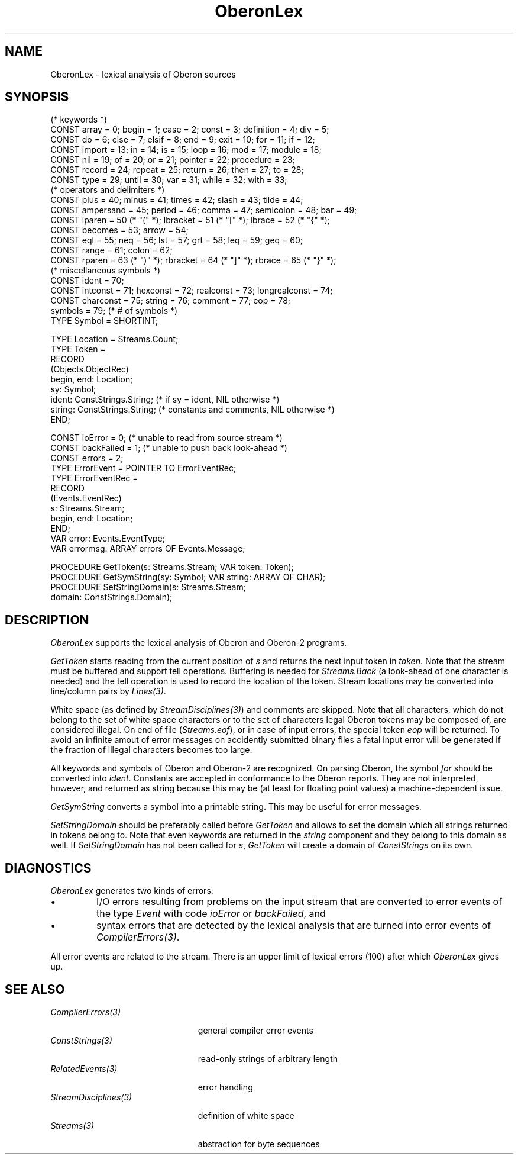 .\" ---------------------------------------------------------------------------
.\" Ulm's Oberon System Documentation
.\" Copyright (C) 1989-1996 by University of Ulm, SAI, D-89069 Ulm, Germany
.\" ---------------------------------------------------------------------------
.\"    Permission is granted to make and distribute verbatim copies of this
.\" manual provided the copyright notice and this permission notice are
.\" preserved on all copies.
.\" 
.\"    Permission is granted to copy and distribute modified versions of
.\" this manual under the conditions for verbatim copying, provided also
.\" that the sections entitled "GNU General Public License" and "Protect
.\" Your Freedom--Fight `Look And Feel'" are included exactly as in the
.\" original, and provided that the entire resulting derived work is
.\" distributed under the terms of a permission notice identical to this
.\" one.
.\" 
.\"    Permission is granted to copy and distribute translations of this
.\" manual into another language, under the above conditions for modified
.\" versions, except that the sections entitled "GNU General Public
.\" License" and "Protect Your Freedom--Fight `Look And Feel'", and this
.\" permission notice, may be included in translations approved by the Free
.\" Software Foundation instead of in the original English.
.\" ---------------------------------------------------------------------------
.de Pg
.nf
.ie t \{\
.	sp 0.3v
.	ps 9
.	ft CW
.\}
.el .sp 1v
..
.de Pe
.ie t \{\
.	ps
.	ft P
.	sp 0.3v
.\}
.el .sp 1v
.fi
..
'\"----------------------------------------------------------------------------
.de Tb
.br
.nr Tw \w'\\$1MMM'
.in +\\n(Twu
..
.de Te
.in -\\n(Twu
..
.de Tp
.br
.ne 2v
.in -\\n(Twu
\fI\\$1\fP
.br
.in +\\n(Twu
.sp -1
..
'\"----------------------------------------------------------------------------
'\" Is [prefix]
'\" Ic capability
'\" If procname params [rtype]
'\" Ef
'\"----------------------------------------------------------------------------
.de Is
.br
.ie \\n(.$=1 .ds iS \\$1
.el .ds iS "
.nr I1 5
.nr I2 5
.in +\\n(I1
..
.de Ic
.sp .3
.in -\\n(I1
.nr I1 5
.nr I2 2
.in +\\n(I1
.ti -\\n(I1
If
\.I \\$1
\.B IN
\.IR caps :
.br
..
.de If
.ne 3v
.sp 0.3
.ti -\\n(I2
.ie \\n(.$=3 \fI\\$1\fP: \fBPROCEDURE\fP(\\*(iS\\$2) : \\$3;
.el \fI\\$1\fP: \fBPROCEDURE\fP(\\*(iS\\$2);
.br
..
.de Ef
.in -\\n(I1
.sp 0.3
..
'\"----------------------------------------------------------------------------
'\"	Strings - made in Ulm (tm 8/87)
'\"
'\"				troff or new nroff
'ds A \(:A
'ds O \(:O
'ds U \(:U
'ds a \(:a
'ds o \(:o
'ds u \(:u
'ds s \(ss
'\"
'\"     international character support
.ds ' \h'\w'e'u*4/10'\z\(aa\h'-\w'e'u*4/10'
.ds ` \h'\w'e'u*4/10'\z\(ga\h'-\w'e'u*4/10'
.ds : \v'-0.6m'\h'(1u-(\\n(.fu%2u))*0.13m+0.06m'\z.\h'0.2m'\z.\h'-((1u-(\\n(.fu%2u))*0.13m+0.26m)'\v'0.6m'
.ds ^ \\k:\h'-\\n(.fu+1u/2u*2u+\\n(.fu-1u*0.13m+0.06m'\z^\h'|\\n:u'
.ds ~ \\k:\h'-\\n(.fu+1u/2u*2u+\\n(.fu-1u*0.13m+0.06m'\z~\h'|\\n:u'
.ds C \\k:\\h'+\\w'e'u/4u'\\v'-0.6m'\\s6v\\s0\\v'0.6m'\\h'|\\n:u'
.ds v \\k:\(ah\\h'|\\n:u'
.ds , \\k:\\h'\\w'c'u*0.4u'\\z,\\h'|\\n:u'
'\"----------------------------------------------------------------------------
.ie t .ds St "\v'.3m'\s+2*\s-2\v'-.3m'
.el .ds St *
.de cC
.IP "\fB\\$1\fP"
..
'\"----------------------------------------------------------------------------
.de Op
.TP
.SM
.ie \\n(.$=2 .BI (+|\-)\\$1 " \\$2"
.el .B (+|\-)\\$1
..
.de Mo
.TP
.SM
.BI \\$1 " \\$2"
..
'\"----------------------------------------------------------------------------
.TH OberonLex 3 "Last change: 17 November 2000" "Release 0.5" "Ulm's Oberon System"
.SH NAME
OberonLex \- lexical analysis of Oberon sources
.SH SYNOPSIS
.Pg
(* keywords *)
CONST array = 0; begin = 1; case = 2; const = 3; definition = 4; div = 5;
CONST do = 6; else = 7; elsif = 8; end = 9; exit = 10; for = 11; if = 12;
CONST import = 13; in = 14; is = 15; loop = 16; mod = 17; module = 18;
CONST nil = 19; of = 20; or = 21; pointer = 22; procedure = 23;
CONST record = 24; repeat = 25; return = 26; then = 27; to = 28;
CONST type = 29; until = 30; var = 31; while = 32; with = 33;
.sp 0.3
(* operators and delimiters *)
CONST plus = 40; minus = 41; times = 42; slash = 43; tilde = 44;
CONST ampersand = 45; period = 46; comma = 47; semicolon = 48; bar = 49;
CONST lparen = 50 (* "(" *); lbracket = 51 (* "[" *); lbrace = 52 (* "{" *);
CONST becomes = 53; arrow = 54;
CONST eql = 55; neq = 56; lst = 57; grt = 58; leq = 59; geq = 60;
CONST range = 61; colon = 62;
CONST rparen = 63 (* ")" *); rbracket = 64 (* "]" *); rbrace = 65 (* "}" *);
.sp 0.3
(* miscellaneous symbols *)
CONST ident = 70;
CONST intconst = 71; hexconst = 72; realconst = 73; longrealconst = 74;
CONST charconst = 75; string = 76; comment = 77; eop = 78;
.sp 0.3
symbols = 79; (* # of symbols *)
.sp 0.3
TYPE Symbol = SHORTINT;
.sp 0.7
TYPE Location = Streams.Count;
TYPE Token =
   RECORD
      (Objects.ObjectRec)
      begin, end: Location;
      sy: Symbol;
      ident: ConstStrings.String; (* if sy = ident, NIL otherwise *)
      string: ConstStrings.String; (* constants and comments, NIL otherwise *)
   END;
.sp 0.7
CONST ioError = 0; (* unable to read from source stream *)
CONST backFailed = 1; (* unable to push back look-ahead *)
CONST errors = 2;
.sp 0.3
TYPE ErrorEvent = POINTER TO ErrorEventRec;
TYPE ErrorEventRec =
   RECORD
      (Events.EventRec)
      s: Streams.Stream;
      begin, end: Location;
   END;
.sp 0.3
VAR error: Events.EventType;
VAR errormsg: ARRAY errors OF Events.Message;
.sp 0.7
PROCEDURE GetToken(s: Streams.Stream; VAR token: Token);
PROCEDURE GetSymString(sy: Symbol; VAR string: ARRAY OF CHAR);
PROCEDURE SetStringDomain(s: Streams.Stream;
                          domain: ConstStrings.Domain);
.Pe
.SH DESCRIPTION
.I OberonLex
supports the lexical analysis of Oberon and Oberon-2 programs.
.PP
.I GetToken
starts reading from the current position of \fIs\fP
and returns the next input token in \fItoken\fP.
Note that the stream must be buffered and support
tell operations.
Buffering is needed for \fIStreams.Back\fP
(a look-ahead of one character is needed) and
the tell operation is used to record the location of the token.
Stream locations may be converted into line/column pairs
by \fILines(3)\fP.
.PP
White space (as defined by \fIStreamDisciplines(3)\fP)
and comments are skipped.
Note that all characters, which do not belong to the
set of white space characters or to the set of characters
legal Oberon tokens may be composed of,
are considered illegal.
On end of file (\fIStreams.eof\fP), or in case of input errors,
the special token \fIeop\fP will be returned.
To avoid an infinite amout of error messages on
accidently submitted
binary files a fatal input error will be generated
if the fraction of illegal characters becomes too large.
.PP
All keywords and symbols of Oberon and Oberon-2 are recognized.
On parsing Oberon, the symbol \fIfor\fP should be converted
into \fIident\fP.
Constants are accepted in conformance to the Oberon reports.
They are not interpreted, however, and returned as string
because this may be (at least for floating point values)
a machine-dependent issue.
.PP
.I GetSymString
converts a symbol into a printable string.
This may be useful for error messages.
.PP
.I SetStringDomain
should be preferably called before \fIGetToken\fP and
allows to set the domain which all strings returned in tokens
belong to.
Note that even keywords are returned in the \fIstring\fP
component and they belong to this domain as well.
If \fISetStringDomain\fP has not been called for \fIs\fP,
\fIGetToken\fP will create a domain of \fIConstStrings\fP on
its own.
.SH DIAGNOSTICS
.I OberonLex
generates two kinds of errors:
.IP \(bu
I/O errors resulting from problems on the input stream
that are converted to error events of the type \fIEvent\fP
with code \fIioError\fP or \fIbackFailed\fP, and
.IP \(bu
syntax errors that are detected by the lexical analysis
that are turned into error events of \fICompilerErrors(3)\fP.
.LP
All error events are related to the stream.
There is an upper limit of lexical errors (100) after which
.I OberonLex
gives up.
.SH "SEE ALSO"
.Tb StreamDisciplines(3)
.Tp CompilerErrors(3)
general compiler error events
.Tp ConstStrings(3)
read-only strings of arbitrary length
.Tp RelatedEvents(3)
error handling
.Tp StreamDisciplines(3)
definition of white space
.Tp Streams(3)
abstraction for byte sequences
.Te
.\" ---------------------------------------------------------------------------
.\" $Id: OberonLex.3,v 1.1 2000/11/17 07:19:03 borchert Exp $
.\" ---------------------------------------------------------------------------
.\" $Log: OberonLex.3,v $
.\" Revision 1.1  2000/11/17  07:19:03  borchert
.\" Initial revision
.\"
.\" ---------------------------------------------------------------------------
